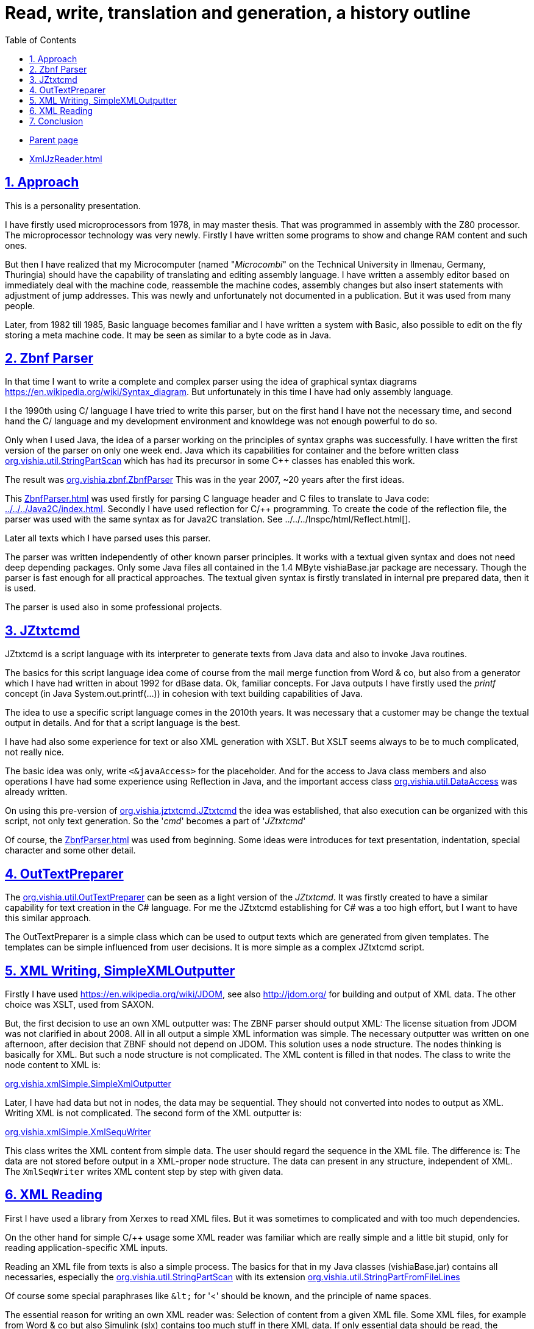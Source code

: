 = Read, write, translation and generation, a history outline
:toc:
:sectnums:
:sectlinks:
:cpp: C++
:cp: C/++

* link:../../RWtransl.html[Parent page]
* link:XmlJzReader.html[]

== Approach

This is a personality presentation.

I have firstly used microprocessors from 1978, in may master thesis. 
That was programmed in assembly with the Z80 processor. 
The microprocessor technology was very newly. 
Firstly I have written some programs to show and change RAM content and such ones.

But then I have realized that my Microcomputer (named "_Microcombi_" 
on the Technical University in Ilmenau, Germany, Thuringia) should have
the capability of translating and editing assembly language. 
I have written a assembly editor based on immediately deal with the machine code,
reassemble the machine codes, assembly changes but also insert statements
with adjustment of jump addresses. 
This was newly and unfortunately not documented in a publication.
But it was used from many people. 

Later, from 1982 till 1985, Basic language becomes familiar and I have written
a system with Basic, also possible to edit on the fly storing a meta machine code.
It may be seen as similar to a byte code as in Java. 

[#Zbnf]
== Zbnf Parser

In that time I want to write a complete and complex parser
using the idea of graphical syntax diagrams link:https://en.wikipedia.org/wiki/Syntax_diagram[].
But unfortunately in this time I have had only assembly language. 

I the 1990th using C/++ language I have tried to write this parser,
but on the first hand I have not the necessary time, and second hand
the C/++ language and my development environment and knowldege 
was not enough powerful to do so.

Only when I used Java, the idea of a parser working on the principles of
syntax graphs was successfully. 
I have written the first version of the parser on only one week end.
Java which its capabilities for container and the before written class
link:../../docuSrcJava_vishiaBase/org/vishia/util/StringPartScan.html[org.vishia.util.StringPartScan]
which has had its precursor in some C++ classes has enabled this work.  

The result was 
link:../../docuSrcJava_vishiaBase/org/vishia/zbnf/ZbnfParser.html[org.vishia.zbnf.ZbnfParser]
This was in the year 2007, ~20 years after the first ideas.

This link:ZbnfParser.html[] was used firstly for parsing C language header and C files
to translate to Java code: link:../../../Java2C/index.html[]. 
Secondly I have used reflection for C/++ programming. To create the code
of the reflection file, the parser was used with the same syntax as for Java2C translation. 
See ../../../Inspc/html/Reflect.html[].

Later all texts which I have parsed uses this parser.

The parser was written independently of other known parser principles.
It works with a textual given syntax and does not need deep depending packages.
Only some Java files all contained in the 1.4 MByte vishiaBase.jar package
are necessary. Though the parser is fast enough for all practical approaches.
The textual given syntax is firstly translated in internal pre prepared data, 
then it is used.

The parser is used also in some professional projects.

[#JZtxtcmd]
== JZtxtcmd

JZtxtcmd is a script language with its interpreter to generate texts from Java data
and also to invoke Java routines.

The basics for this script language idea come of course from the mail merge function
from Word & co, but also from a generator which I have had written in about 1992 
for dBase data. Ok, familiar concepts. For Java outputs I have firstly used
the _printf_ concept (in Java System.out.printf(...)) in cohesion with text building
capabilities of Java. 

The idea to use a specific script language comes in the 2010th years. 
It was necessary that a customer may be change the textual output in details. 
And for that a script language is the best.

I have had also some experience for text or also XML generation with XSLT. 
But XSLT seems always to be to much complicated, not really nice.

The basic idea was only, write `<&javaAccess>` for the placeholder. 
And for the access to Java class members and also operations I have had some experience
using Reflection in Java, and the important access class 
link:../../docuSrcJava_vishiaBase/org/vishia/util/DataAccess.html[org.vishia.util.DataAccess]
was already written. 

On using this pre-version of 
link:../../docuSrcJava_vishiaBase/org/vishia/jztxtcmd/JZtxtcmd.html[org.vishia.jztxtcmd.JZtxtcmd]
the idea was established, that also execution can be organized with this script,
not only text generation. So the '_cmd_' becomes a part of '_JZtxtcmd_'

Of course, the link:ZbnfParser.html[] was used from beginning. 
Some ideas were introduces for text presentation, indentation, special character
and some other detail.  

[#OutTextPreparer]
== OutTextPreparer

The 
link:../../docuSrcJava_vishiaBase/org/vishia/util/OutTextPreparer.html[org.vishia.util.OutTextPreparer]
can be seen as a light version of the _JZtxtcmd_. It was firstly created 
to have a similar capability for text creation in the C# language. 
For me the JZtxtcmd establishing for C# was a too high effort, but I want to have
this similar approach. 

The OutTextPreparer is a simple class which can be used to output texts
which are generated from given templates. The templates can be simple influenced
from user decisions. It is more simple as a complex JZtxtcmd script. 

[#XmlWr]
== XML Writing, SimpleXMLOutputter

Firstly I have used link:https://en.wikipedia.org/wiki/JDOM[], see also 
link:http://jdom.org/[] for building and output of XML data. 
The other choice was XSLT, used from SAXON.

But, the first decision to use an own XML outputter was: The ZBNF parser should output XML:
The license situation from JDOM was not clarified in about 2008. 
All in all output a simple XML information was simple. The necessary outputter
was written on one afternoon, after decision that ZBNF should not depend on JDOM. 
This solution uses a node structure. The nodes thinking is basically for XML. 
But such a node structure is not complicated. 
The XML content is filled in that nodes. The class to write the node content to XML
is:

link:../../docuSrcJava_vishiaBase/org/vishia/xmlSimple/SimpleXmlOutputter.html[org.vishia.xmlSimple.SimpleXmlOutputter]

Later, I have had data but not in nodes, the data may be sequential. 
They should not converted into nodes to output as XML. Writing XML is not complicated.
The second form of the XML outputter is: 

link:../../docuSrcJava_vishiaBase/org/vishia/xmlSimple/XmlSequWriter.html[org.vishia.xmlSimple.XmlSequWriter]

This class writes the XML content from simple data. 
The user should regard the sequence in the XML file. The difference is: 
The data are not stored before output in a XML-proper node structure.
The data can present in any structure, independent of XML.
The `XmlSeqWriter` writes XML content step by step with given data.

[#XmlRead]
== XML Reading

First I have used a library from Xerxes to read XML files. But it was sometimes
to complicated and with too much dependencies.

On the other hand for simple {cp} usage some XML reader was familiar which are really simple
and a little bit stupid, only for reading application-specific XML inputs.

Reading an XML file from texts is also a simple process. 
The basics for that in my Java classes (vishiaBase.jar) contains all necessaries,
especially the 
link:../../docuSrcJava_vishiaBase/org/vishia/util/StringPartScan.html[org.vishia.util.StringPartScan]
with its extension 
link:../../docuSrcJava_vishiaBase/org/vishia/util/StringPartFromFileLines.html[org.vishia.util.StringPartFromFileLines]

Of course some special paraphrases like `\&lt;` for '<' should be known, and the principle of name spaces.

The essential reason for writing an own XML reader was: 
Selection of content from a given XML file. Some XML files, for example from Word & co
but also Simulink (slx) contains too much stuff in there XML data. 
If only essential data should be read, the selection of the data should be done 
so early as possible.

The link:../../docuSrcJava_vishiaBase/org/vishia/xmlReader/XmlJzReader.html[org.vishia.xmlReader.XmlJzReader]
selects the input data from a given XML file with a template, which as very similar
to the given XML files. And this file contains also the destinations for the data,
which are addressed by reflection.

This reader was written firstly in 2017/18, for using for Simulink slx files. 
But meanwhile it was using also for some professional projects and other XML files. 


== Conclusion

With parsing and generating texts and reading and writing XML the most important
inputs and outputs are available in simple forms (only in a 1.4 MByte jar file `vishiaBase.jar`,
see link:../../deploy[vishia/Java/deploy]
without other dependencies.

This four capabilities are used in some of vishia converters.
 